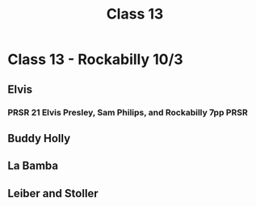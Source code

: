 :PROPERTIES:
:ID:       3ce6b349-e1fd-4e1a-a0fd-c099a05c2e62
:END:
#+title: Class 13

* Class 13 - Rockabilly 10/3
** Elvis
*** PRSR 21 Elvis Presley, Sam Philips, and Rockabilly 7pp             :PRSR:
** Buddy Holly
** La Bamba
** Leiber and Stoller
